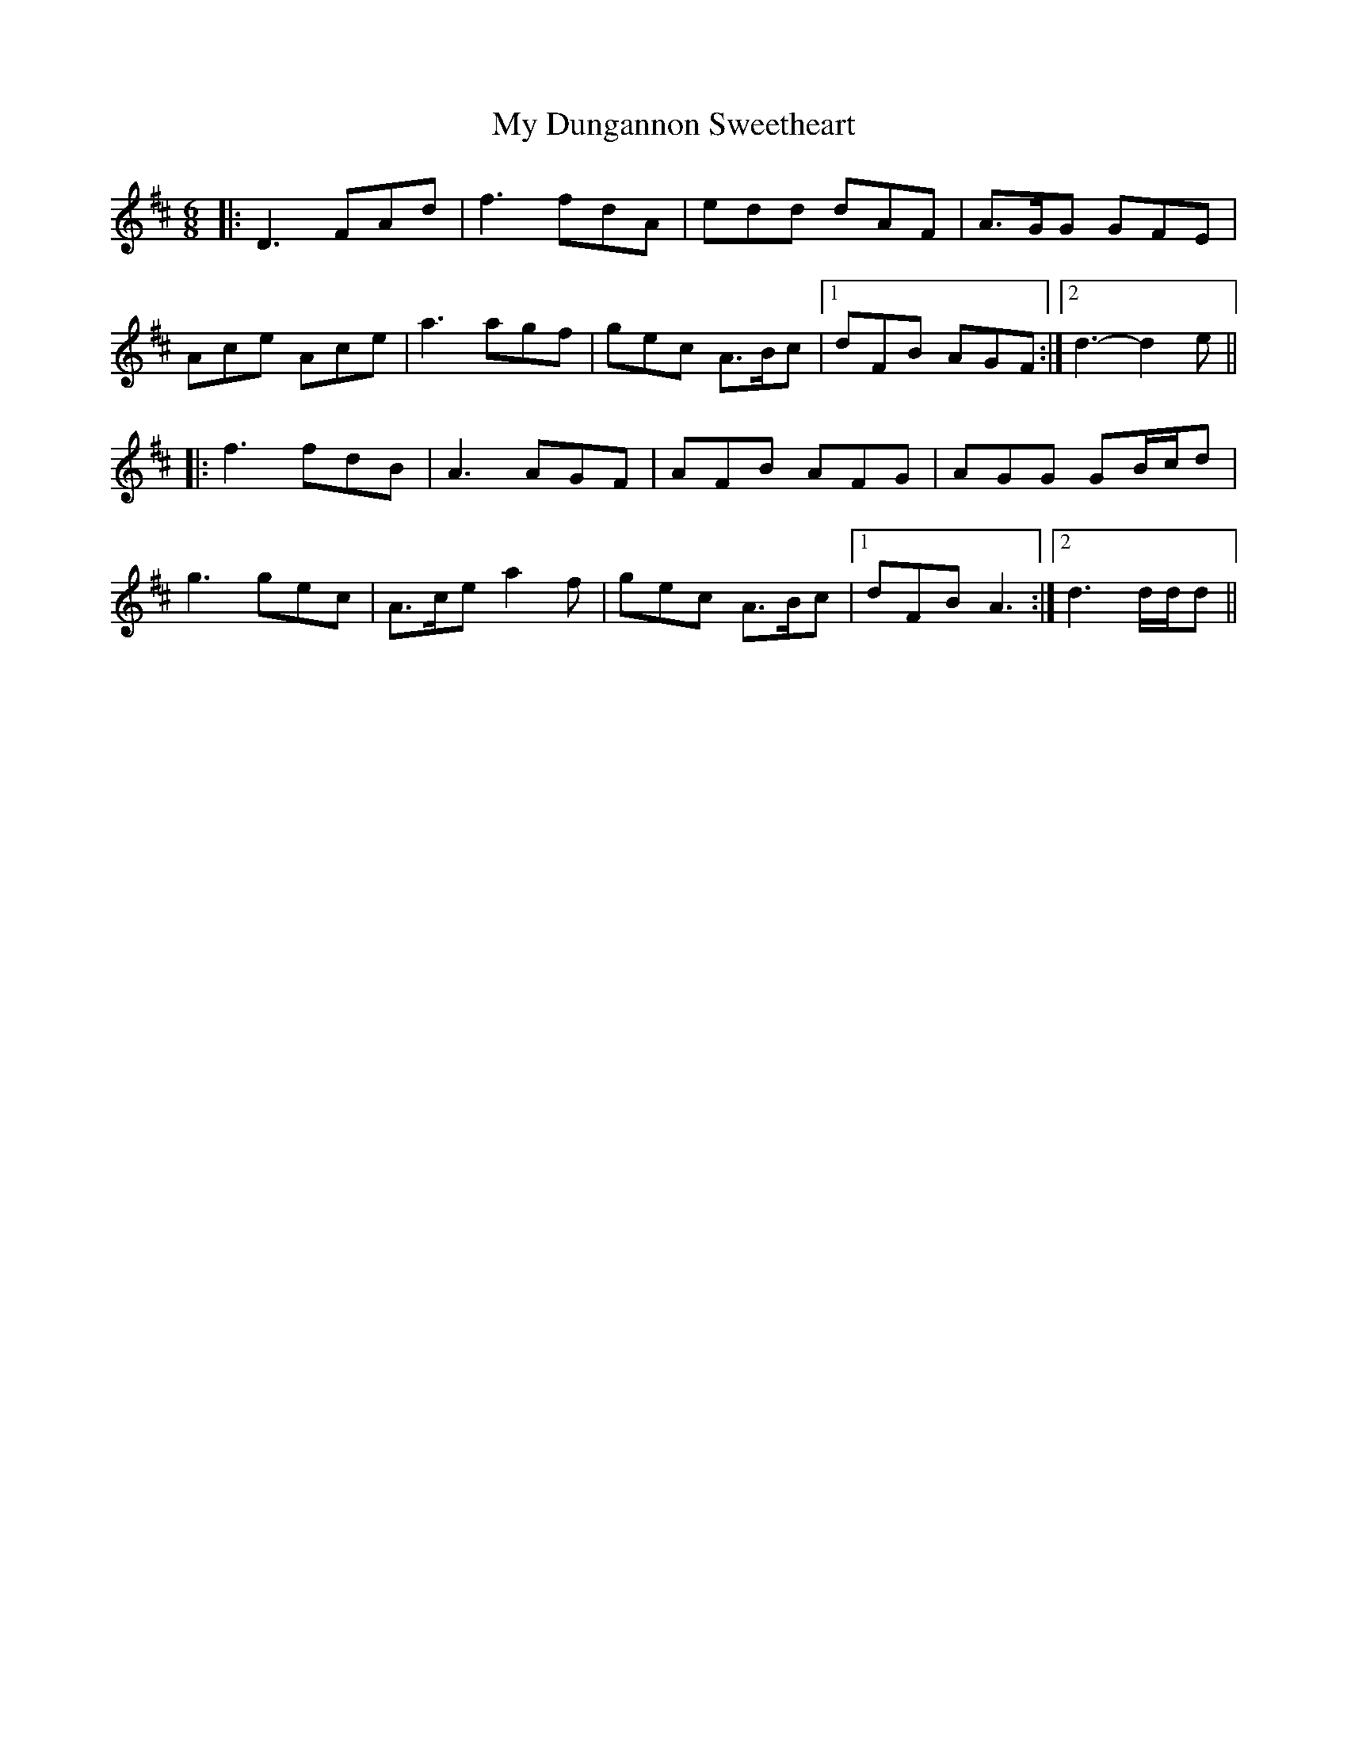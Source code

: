 X: 28721
T: My Dungannon Sweetheart
R: jig
M: 6/8
K: Dmajor
|:D3 FAd|f3 fdA|edd dAF|A>GG GFE|
Ace Ace|a3 agf|gec A>Bc|1 dFB AGF:|2 d3- d2 e||
|:f3 fdB|A3 AGF|AFB AFG|AGG GB/c/d|
g3 gec|A>ce a2 f|gec A>Bc|1 dFB A3:|2 d3 d/d/d||

